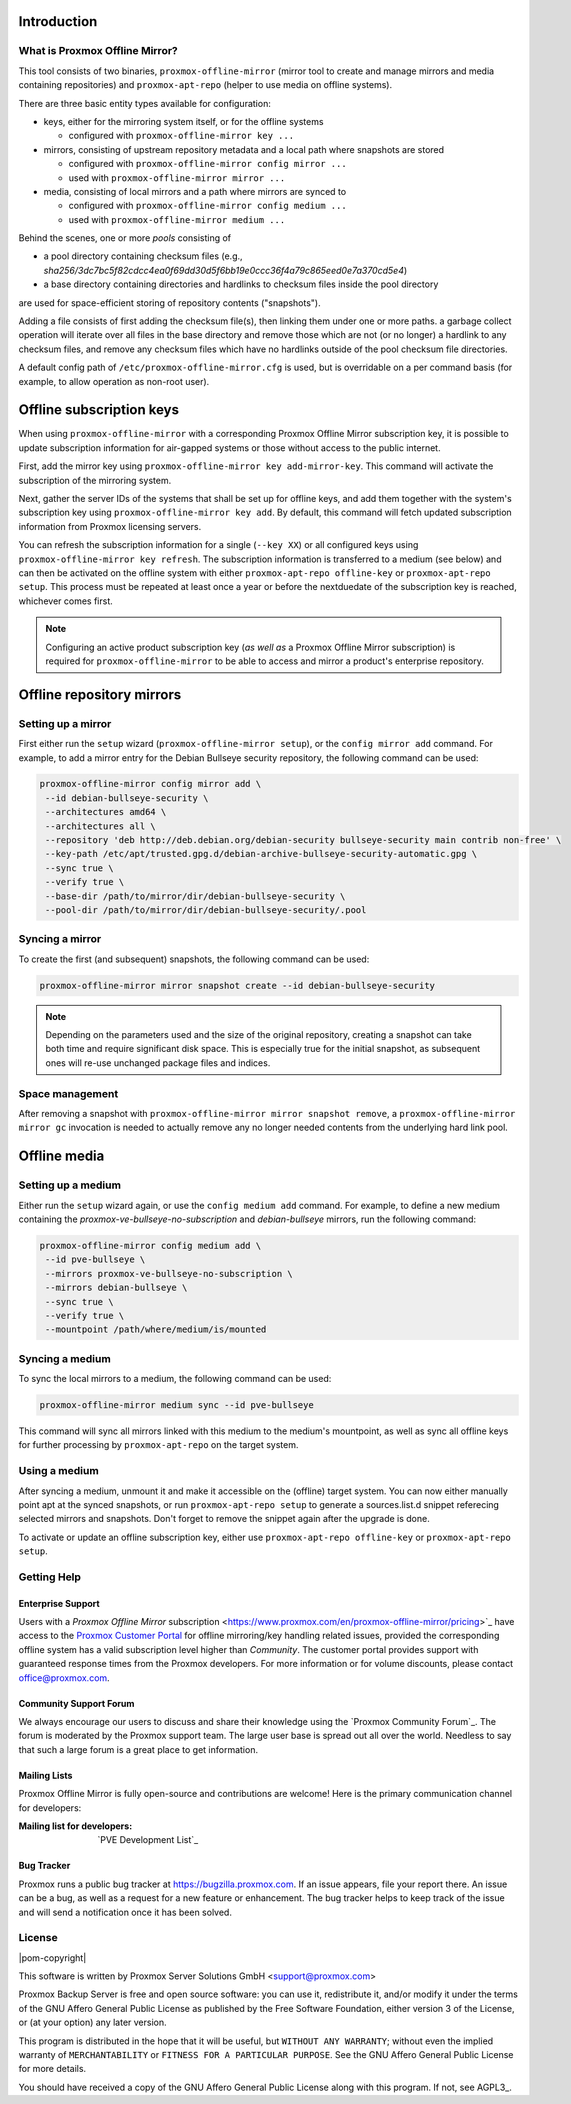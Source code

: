 Introduction
============

What is Proxmox Offline Mirror?
-------------------------------

This tool consists of two binaries, ``proxmox-offline-mirror`` (mirror tool to create
and manage mirrors and media containing repositories) and ``proxmox-apt-repo``
(helper to use media on offline systems).

There are three basic entity types available for configuration:

- keys, either for the mirroring system itself, or for the offline systems

  - configured with ``proxmox-offline-mirror key ...``

- mirrors, consisting of upstream repository metadata and a local path where snapshots are stored

  - configured with ``proxmox-offline-mirror config mirror ...``

  - used with ``proxmox-offline-mirror mirror ...``

- media, consisting of local mirrors and a path where mirrors are synced to

  - configured with ``proxmox-offline-mirror config medium ...``

  - used with ``proxmox-offline-mirror medium ...``

Behind the scenes, one or more `pools` consisting of

- a pool directory containing checksum files (e.g., `sha256/3dc7bc5f82cdcc4ea0f69dd30d5f6bb19e0ccc36f4a79c865eed0e7a370cd5e4`)
- a base directory containing directories and hardlinks to checksum files inside the pool directory

are used for space-efficient storing of repository contents ("snapshots").

Adding a file consists of first adding the checksum file(s), then linking them
under one or more paths. a garbage collect operation will iterate over all
files in the base directory and remove those which are not (or no longer) a
hardlink to any checksum files, and remove any checksum files which have no
hardlinks outside of the pool checksum file directories.

A default config path of ``/etc/proxmox-offline-mirror.cfg`` is used, but is
overridable on a per command basis (for example, to allow operation as non-root
user).

Offline subscription keys
=========================

When using ``proxmox-offline-mirror`` with a corresponding Proxmox Offline Mirror subscription key,
it is possible to update subscription information for air-gapped systems or those without access
to the public internet.
 
First, add the mirror key using ``proxmox-offline-mirror key add-mirror-key``. This command will
activate the subscription of the mirroring system.
 
Next, gather the server IDs of the systems that shall be set up for offline keys, and add them
together with the system's subscription key using ``proxmox-offline-mirror key add``. By default,
this command will fetch updated subscription information from Proxmox licensing servers.

You can refresh the subscription information for a single (``--key XX``) or all configured keys
using ``proxmox-offline-mirror key refresh``. The subscription information is transferred to a
medium (see below) and can then be activated on the offline system with either
``proxmox-apt-repo offline-key`` or ``proxmox-apt-repo setup``. This process must be repeated at least
once a year or before the nextduedate of the subscription key is reached, whichever comes first.

.. note:: Configuring an active product subscription key (*as well as* a Proxmox Offline Mirror
   subscription) is required for ``proxmox-offline-mirror`` to be able to access and mirror a
   product's enterprise repository.

Offline repository mirrors
==========================

Setting up a mirror
-------------------

First either run the ``setup`` wizard (``proxmox-offline-mirror setup``), or the
``config mirror add`` command. For example, to add a mirror entry for the Debian
Bullseye security repository, the following command can be used:

.. code-block:: console
  
  proxmox-offline-mirror config mirror add \
   --id debian-bullseye-security \
   --architectures amd64 \
   --architectures all \
   --repository 'deb http://deb.debian.org/debian-security bullseye-security main contrib non-free' \
   --key-path /etc/apt/trusted.gpg.d/debian-archive-bullseye-security-automatic.gpg \
   --sync true \
   --verify true \
   --base-dir /path/to/mirror/dir/debian-bullseye-security \
   --pool-dir /path/to/mirror/dir/debian-bullseye-security/.pool

Syncing a mirror
----------------

To create the first (and subsequent) snapshots, the following command can be used:

.. code-block:: console
  
  proxmox-offline-mirror mirror snapshot create --id debian-bullseye-security

.. note:: Depending on the parameters used and the size of the original repository, creating a
  snapshot can take both time and require significant disk space. This is especially true for the
  initial snapshot, as subsequent ones will re-use unchanged package files and indices.

Space management
----------------

After removing a snapshot with ``proxmox-offline-mirror mirror snapshot remove``, a
``proxmox-offline-mirror mirror gc`` invocation is needed to actually remove any no longer needed
contents from the underlying hard link pool.

Offline media
=============

Setting up a medium
-------------------

Either run the ``setup`` wizard again, or use the ``config medium add`` command.
For example, to define a new medium containing the
`proxmox-ve-bullseye-no-subscription` and `debian-bullseye` mirrors, run the
following command:

.. code-block:: console

  proxmox-offline-mirror config medium add \
   --id pve-bullseye \
   --mirrors proxmox-ve-bullseye-no-subscription \
   --mirrors debian-bullseye \
   --sync true \
   --verify true \
   --mountpoint /path/where/medium/is/mounted

Syncing a medium
----------------

To sync the local mirrors to a medium, the following command can be used:

.. code-block:: console
  
  proxmox-offline-mirror medium sync --id pve-bullseye

This command will sync all mirrors linked with this medium to the medium's mountpoint, as well as
sync all offline keys for further processing by ``proxmox-apt-repo`` on the target system.

Using a medium
--------------

After syncing a medium, unmount it and make it accessible on the (offline)
target system. You can now either manually point apt at the synced snapshots,
or run ``proxmox-apt-repo setup`` to generate a sources.list.d snippet referecing
selected mirrors and snapshots. Don't forget to remove the snippet again after
the upgrade is done.

To activate or update an offline subscription key, either use ``proxmox-apt-repo offline-key`` or
``proxmox-apt-repo setup``.

.. _get_help:

Getting Help
------------

.. _get_help_enterprise_support:

Enterprise Support
~~~~~~~~~~~~~~~~~~

Users with a `Proxmox Offline Mirror` subscription
<https://www.proxmox.com/en/proxmox-offline-mirror/pricing>`_ have access to the
`Proxmox Customer Portal <https://my.proxmox.com>`_ for offline mirroring/key handling related
issues, provided the corresponding offline system has a valid subscription level higher than
`Community`. The customer portal provides support with guaranteed response times from the Proxmox developers.
For more information or for volume discounts, please contact office@proxmox.com.

Community Support Forum
~~~~~~~~~~~~~~~~~~~~~~~

We always encourage our users to discuss and share their knowledge using the
`Proxmox Community Forum`_. The forum is moderated by the Proxmox support team.
The large user base is spread out all over the world. Needless to say that such
a large forum is a great place to get information.

Mailing Lists
~~~~~~~~~~~~~

Proxmox Offline Mirror is fully open-source and contributions are welcome! Here
is the primary communication channel for developers:

:Mailing list for developers: `PVE Development List`_

Bug Tracker
~~~~~~~~~~~

Proxmox runs a public bug tracker at `<https://bugzilla.proxmox.com>`_. If an
issue appears, file your report there. An issue can be a bug, as well as a
request for a new feature or enhancement. The bug tracker helps to keep track
of the issue and will send a notification once it has been solved.

License
-------

|pom-copyright|

This software is written by Proxmox Server Solutions GmbH <support@proxmox.com>

Proxmox Backup Server is free and open source software: you can use it,
redistribute it, and/or modify it under the terms of the GNU Affero General
Public License as published by the Free Software Foundation, either version 3
of the License, or (at your option) any later version.

This program is distributed in the hope that it will be useful, but
``WITHOUT ANY WARRANTY``; without even the implied warranty of
``MERCHANTABILITY`` or ``FITNESS FOR A PARTICULAR PURPOSE``.  See the GNU
Affero General Public License for more details.

You should have received a copy of the GNU Affero General Public License
along with this program.  If not, see AGPL3_.